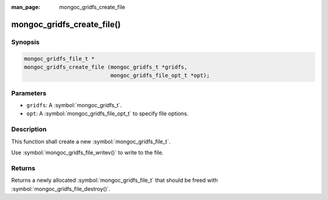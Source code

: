 :man_page: mongoc_gridfs_create_file

mongoc_gridfs_create_file()
===========================

Synopsis
--------

.. code-block:: c

  mongoc_gridfs_file_t *
  mongoc_gridfs_create_file (mongoc_gridfs_t *gridfs,
                             mongoc_gridfs_file_opt_t *opt);

Parameters
----------

* ``gridfs``: A :symbol:`mongoc_gridfs_t`.
* ``opt``: A :symbol:`mongoc_gridfs_file_opt_t` to specify file options.

Description
-----------

This function shall create a new :symbol:`mongoc_gridfs_file_t`.

Use :symbol:`mongoc_gridfs_file_writev()` to write to the file.

Returns
-------

Returns a newly allocated :symbol:`mongoc_gridfs_file_t` that should be freed with :symbol:`mongoc_gridfs_file_destroy()`.


